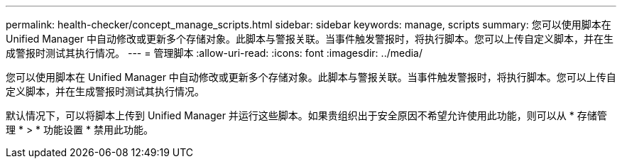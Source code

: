 ---
permalink: health-checker/concept_manage_scripts.html 
sidebar: sidebar 
keywords: manage, scripts 
summary: 您可以使用脚本在 Unified Manager 中自动修改或更新多个存储对象。此脚本与警报关联。当事件触发警报时，将执行脚本。您可以上传自定义脚本，并在生成警报时测试其执行情况。 
---
= 管理脚本
:allow-uri-read: 
:icons: font
:imagesdir: ../media/


[role="lead"]
您可以使用脚本在 Unified Manager 中自动修改或更新多个存储对象。此脚本与警报关联。当事件触发警报时，将执行脚本。您可以上传自定义脚本，并在生成警报时测试其执行情况。

默认情况下，可以将脚本上传到 Unified Manager 并运行这些脚本。如果贵组织出于安全原因不希望允许使用此功能，则可以从 * 存储管理 * > * 功能设置 * 禁用此功能。
